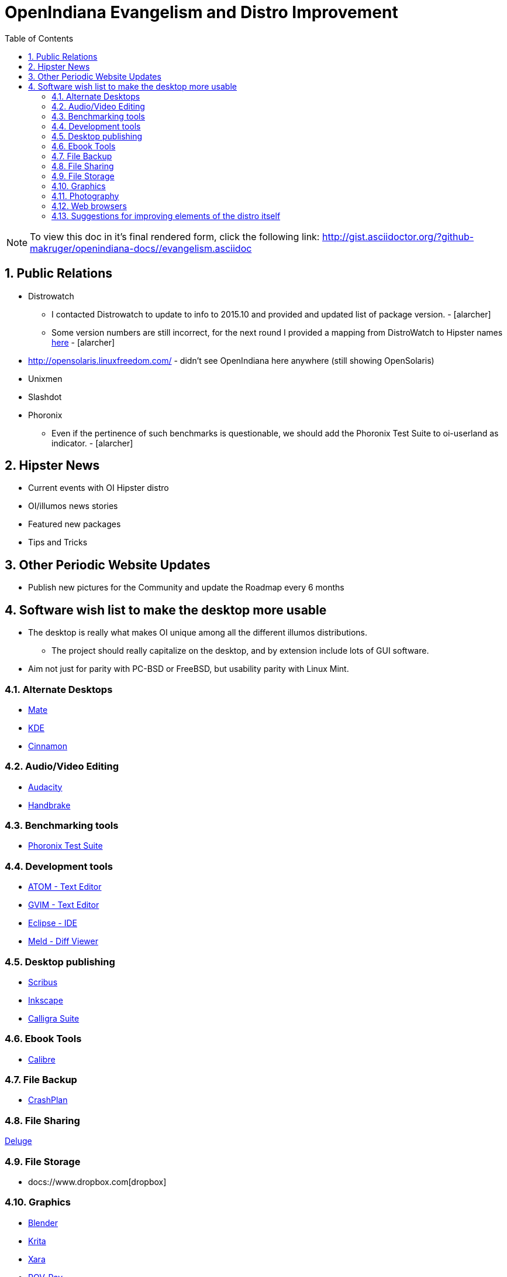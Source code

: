 :sectnums:
:toc: left

= OpenIndiana Evangelism and Distro Improvement

[NOTE]
To view this doc in it's final rendered form, click the following link:
http://gist.asciidoctor.org/?github-makruger/openindiana-docs//evangelism.asciidoc


== Public Relations
* Distrowatch
** I contacted Distrowatch to update to info to 2015.10 and provided and updated list of package version. - [alarcher] 
** Some version numbers are still incorrect, for the next round I provided a mapping from DistroWatch to Hipster names http://hub.openindiana.ninja/?q=content/distrowatch-openindiana-hipster-packages[here] - [alarcher]
* http://opensolaris.linuxfreedom.com/ - didn't see OpenIndiana here anywhere (still showing OpenSolaris)
* Unixmen
* Slashdot
* Phoronix
** Even if the pertinence of such benchmarks is questionable, we should add the Phoronix Test Suite to oi-userland as indicator. - [alarcher]


== Hipster News
* Current events with OI Hipster distro
* OI/illumos news stories
* Featured new packages
* Tips and Tricks


== Other Periodic Website Updates
* Publish new pictures for the Community and update the Roadmap every 6 months


== Software wish list to make the desktop more usable

* The desktop is really what makes OI unique among all the different illumos distributions. 
** The project should really capitalize on the desktop, and by extension include lots of GUI software.
* Aim not just for parity with PC-BSD or FreeBSD, but usability parity with Linux Mint.


=== Alternate Desktops
* http://mate-desktop.com/[Mate]
* https://www.kde.org/[KDE]
* https://github.com/linuxmint/Cinnamon[Cinnamon]

=== Audio/Video Editing
* http://www.audacityteam.org/[Audacity]
* https://handbrake.fr/[Handbrake]

=== Benchmarking tools
* http://www.phoronix-test-suite.com/[Phoronix Test Suite]

=== Development tools
* https://atom.io/[ATOM - Text Editor]
* http://www.vim.org/[GVIM - Text Editor]
* https://eclipse.org/[Eclipse - IDE]
* http://meldmerge.org/[Meld - Diff Viewer]

=== Desktop publishing
* http://www.scribus.net/[Scribus]
* https://inkscape.org/en/[Inkscape]
* https://www.calligra.org/[Calligra Suite]

=== Ebook Tools
* https://calibre-ebook.com/[Calibre]

=== File Backup
* https://www.code42.com/crashplan/[CrashPlan]

=== File Sharing
http://deluge-torrent.org/[Deluge]

=== File Storage
* docs://www.dropbox.com[dropbox]

=== Graphics
* https://www.blender.org/[Blender]
* https://krita.org/[Krita]
* http://www.xaraxtreme.org/[Xara]
* http://www.povray.org/[POV-Ray]
* http://www.radiance-online.org/[Radiance]

=== Photography
* http://www.darktable.org/[Darktable]
* http://rawtherapee.com/[RawTherapee]
* https://www.digikam.org/[Digikam]
* http://hugin.sourceforge.net/[Hugin]
* https://picasa.google.com/[Picasa]

=== Web browsers
* http://www.chromium.org/Home[Chromium]


=== Suggestions for improving elements of the distro itself
* Updated Custom desktop background for OI - Perhaps downloads from the website, or included in distro.
* Updated Custom splash screen for grub (or Forth bootloader)

